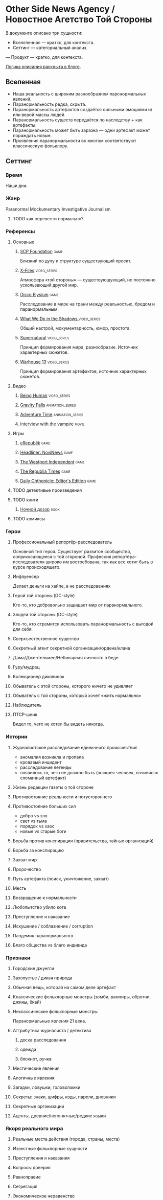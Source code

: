 * Other Side News Agency / Новостное Агетство Той Стороны

В документе описано три сущности:

- Вселеленная — кратко, для контекста.
- Сеттинг — категориальный анализ.
— Продукт — кратко, для контекста.

[[https://tiendil.org/fictional-universe-setting-work-what-the-difference/][Логика описания раскрыта в блоге]].

** Вселенная
- Наша реальность с широким разнообразием паронормальных явлений.
- Паранормальность редка, скрыта.
- Паранормальность артефактов создаётся сильными эмоциями и/или верой массы людей.
- Паранормальность существ передаётся по наследству + как артефакты.
- Паранормальность может быть заразна — одни артефакт может пораждать новые.
- Проявления паранормальности во многом соответствуют классическую фольклору.
** Сеттинг
*** Время
Наши дни.
*** Жанр
Paranormal Mockumentary Investigative Journalism
**** TODO как перевести нормально?
*** Референсы
**** Основные
***** [[https://scp-wiki.wikidot.com/][SCP Foundation]]                                                            :game:
Близкий по духу и структуре существующий проект.
***** [[https://en.wikipedia.org/wiki/The_X-Files][X-Files]]                                                                   :video_series:
Атмосфера «той стороны» — существующующий, но постоянно ускользающий другой мир.
***** [[https://en.wikipedia.org/wiki/Disco_Elysium][Disco Elysium]]                                                             :game:
Расследование в мире на грани между реальностью, бредом и паранормальным.
***** [[https://en.wikipedia.org/wiki/What_We_Do_in_the_Shadows_(TV_series)][What We Do in the Shadows ]]                                                :video_series:
Общий настрой, мокументарность, юмор, простота.
***** [[https://en.wikipedia.org/wiki/Supernatural_(American_TV_series)][Supernatural]]                                                              :video_series:
Принцип формирования мира, разнообразие. Источник характерных сюжетов.
***** [[https://en.wikipedia.org/wiki/Warehouse_13][Warhouse 13]]                                                               :video_series:
Принцип формирования артефактов, источник характерных сюжетов.
**** Видео
***** [[https://en.wikipedia.org/wiki/Being_Human_(North_American_TV_series)][Being Human]]                                                               :video_series:
***** [[https://en.wikipedia.org/wiki/Gravity_Falls][Gravity Falls]]                                                             :animation_series:
***** [[https://en.wikipedia.org/wiki/Adventure_Time][Adventure Time]]                                                            :animation_series:
***** [[https://en.wikipedia.org/wiki/Interview_with_the_Vampire_(film)][Interview with the vampire]]                                                :movie:
**** Игры
***** [[https://en.wikipedia.org/wiki/ERepublik][eRepublik]]                                                                 :game:
***** [[https://store.steampowered.com/app/918820/Headliner_NoviNews/][Headliner: NoviNews]]                                                       :game:
***** [[https://store.steampowered.com/app/352240/The_Westport_Independent/][The Westport Independent]]                                                  :game:
***** [[https://dukope.com/trt/play.html][The Republia Times]]                                                        :game:
***** [[https://store.steampowered.com/app/490980/Daily_Chthonicle_Editors_Edition/][Daily Chthonicle: Editor's Edition]]                                        :game:
**** TODO детективые произведения
**** TODO книги
***** [[https://en.wikipedia.org/wiki/Night_Watch_(Lukyanenko_novel)][Ночной дозор]]                                                              :book:
**** TODO комиксы
*** Герои
**** Профессиональный репортёр-расследователь
Основной тип героя.
Существует развитое сообщество, соприкосающееся с той стороной.
Профессия репортёра-исследователя широко им востребована, так как все хотят быть в курсе происходящего.
**** Инфлуенсер
Делает деньги на хайпе, а не расследованиях
**** Герой той стороны (DC-style)
Кто-то, кто добровольно защищает мир от паранормального.
**** Злодей той стороны (DC-style)
Кто-то, кто стремится использовать паранормальность с выгодой для себя.
**** Сверхъестественное существо
**** Секретный агент секретной организации/ордена/клана
**** Дама/Джентельмен/Небинарная личность в беде
**** Гуру/мудрец
**** Колекционер диковинок
**** Обыватель с этой стороны, которого ничего не удивляет
**** Обыватель с той стороны, который хочет «жить нормально»
**** Наблюдитель
**** ПТСР-шник
Видел то, чего не хотел бы видеть никогда.
*** Истории
**** Журналистское расследование единичного происшествия
- аномалия возникла и пропала
- кровавый инцидент
- расследование легенды
- появилось то, чего не должно быть (воскрес человек, починился сломанный артефакт)
**** Жизнь редакции газеты о той стороне
**** Противостояние реальности и потустороннего
**** Противостояние больших сил
- добро vs зло
- свет vs тьма
- порядок vs хаос
- новые vs старые боги
**** Борьба против конспирации (правительства, тайных организаций)
**** Борьба за конспирацию
**** Захват мир
**** Пророчество
**** Путь артефакта (поиск, уничтожение, захват)
**** Месть
**** Возвращение к нормальности
**** Любопытство убило кота
**** Преступление и наказание
**** Искушение / соблазнение / corruption
**** Пандемия паранормального
**** Благо общества vs благо индивида
*** Признаки
**** Городские джунгли
**** Захолустье / дикая природа
**** Обычная вещь, которая на самом деле артефакт
**** Классические фольклорные монстры (зомби, вампиры, обротни, джины, ёкай)
**** Неклассические фольклорные монстры
Паранормальные явления 21 века.
**** Аттрибутика журналиста / детектива
***** доска расследования
***** одежда
***** блокнот, ручка
**** Мистические явления
**** Алогичные явления
**** Загадки, ловушки, головоломки
**** Секреты: знаки, шифры, коды, пароли, дневники
**** Секретные организации
**** Аценты, древние/непонятные/редкие языки
*** Якоря реального мира
**** Реальные места действия (города, страны, места)
**** Известные фольклорные сущности
**** Преступления и наказания
**** Вопросы доверия
**** Равноправие
**** Сегрегация
**** Экономическое неравенство
** Первый продукт
Как ещё одна призма предлагаю использовать краткое описание первого продукта.
*** Одной строкой
Делай новости, создавай легенды, меняй потусторонний мир.
*** Интро
- «ММО» песочница для ролевиков создателей контента и их фоловеров.
- Сними или напиши новость для Tik Tok, Instagram, Twitter о потустороннем мире.
- Если зрители проголосуют за твою новость, она станет реальностью в мире Urban Legends.
** Заметки
*** Альтернативные названия
*- Duck hunt/ Утиная охота
*** Прочее
- *[[https://en.wikipedia.org/wiki/Newsgame][Newsgame]] — жанр игр, основаных на принципах журналистики.
*** TODO Gotham как пример поля действия

